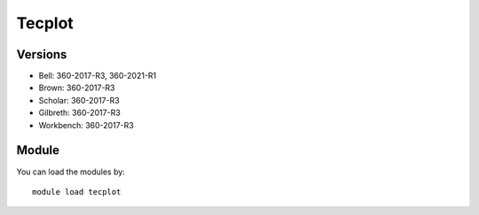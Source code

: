 .. _backbone-label:

Tecplot
==============================

Versions
~~~~~~~~
- Bell: 360-2017-R3, 360-2021-R1
- Brown: 360-2017-R3
- Scholar: 360-2017-R3
- Gilbreth: 360-2017-R3
- Workbench: 360-2017-R3

Module
~~~~~~~~
You can load the modules by::

    module load tecplot

